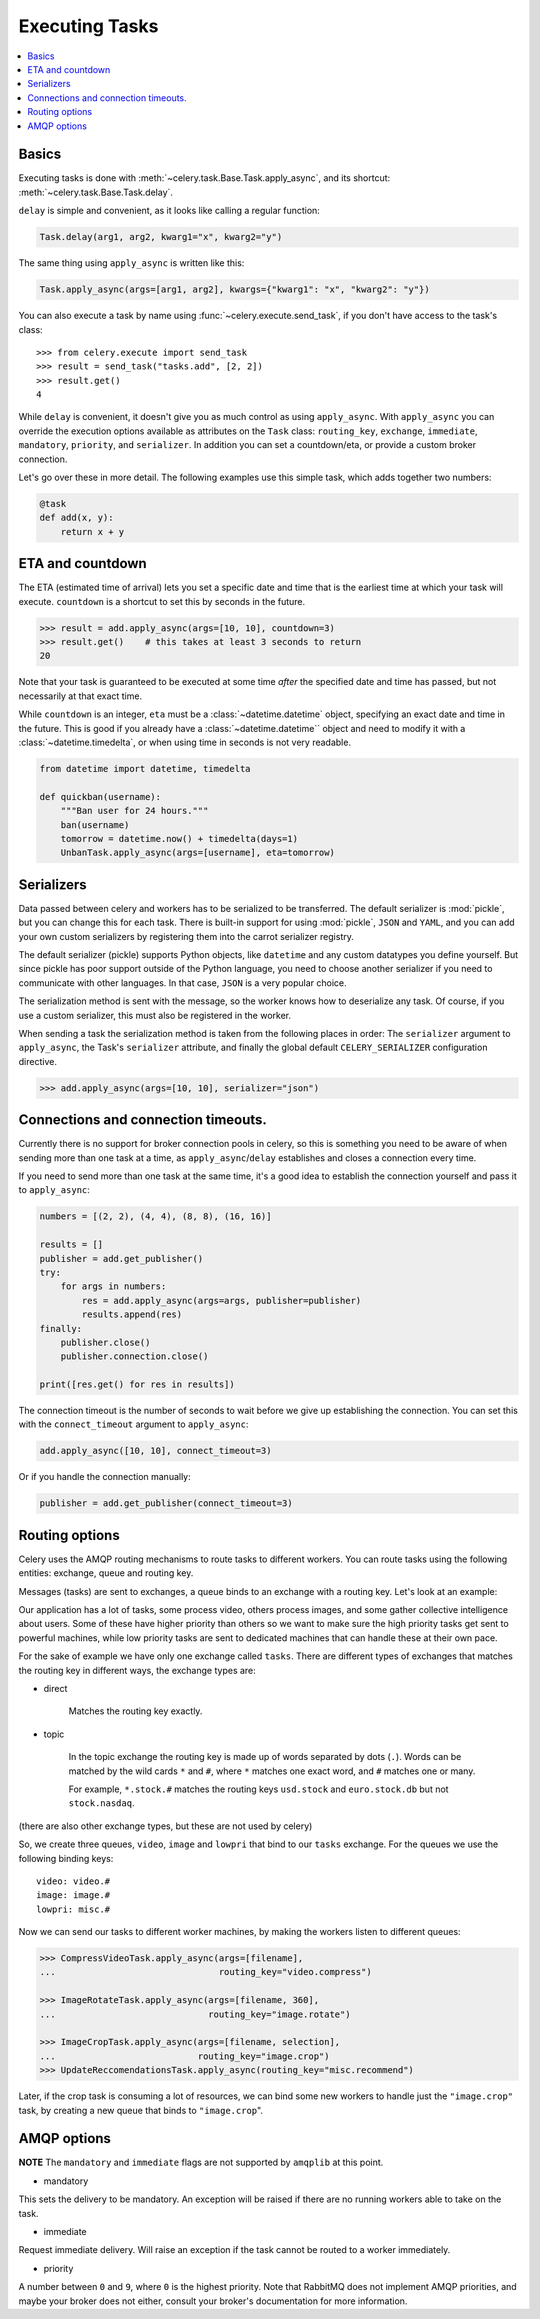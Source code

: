=================
 Executing Tasks
=================

.. contents::
    :local:

Basics
======

Executing tasks is done with :meth:`~celery.task.Base.Task.apply_async`,
and its shortcut: :meth:`~celery.task.Base.Task.delay`.

``delay`` is simple and convenient, as it looks like calling a regular
function:

.. code-block:: python

    Task.delay(arg1, arg2, kwarg1="x", kwarg2="y")

The same thing using ``apply_async`` is written like this:

.. code-block:: python

    Task.apply_async(args=[arg1, arg2], kwargs={"kwarg1": "x", "kwarg2": "y"})

You can also execute a task by name using :func:`~celery.execute.send_task`, 
if you don't have access to the task's class::

    >>> from celery.execute import send_task
    >>> result = send_task("tasks.add", [2, 2])
    >>> result.get()
    4

While ``delay`` is convenient, it doesn't give you as much control as using ``apply_async``.
With ``apply_async`` you can override the execution options available as attributes on
the ``Task`` class: ``routing_key``, ``exchange``, ``immediate``, ``mandatory``,
``priority``, and ``serializer``.  In addition you can set a countdown/eta, or provide
a custom broker connection.

Let's go over these in more detail. The following examples use this simple
task, which adds together two numbers:

.. code-block:: python

    @task
    def add(x, y):
        return x + y


ETA and countdown
=================

The ETA (estimated time of arrival) lets you set a specific date and time that
is the earliest time at which your task will execute. ``countdown`` is
a shortcut to set this by seconds in the future.

.. code-block:: python

    >>> result = add.apply_async(args=[10, 10], countdown=3)
    >>> result.get()    # this takes at least 3 seconds to return
    20

Note that your task is guaranteed to be executed at some time *after* the
specified date and time has passed, but not necessarily at that exact time.

While ``countdown`` is an integer, ``eta`` must be a :class:`~datetime.datetime` object,
specifying an exact date and time in the future. This is good if you already
have a :class:`~datetime.datetime`` object and need to modify it with a
:class:`~datetime.timedelta`, or when using time in seconds is not very readable.

.. code-block:: python

    from datetime import datetime, timedelta

    def quickban(username):
        """Ban user for 24 hours."""
        ban(username)
        tomorrow = datetime.now() + timedelta(days=1)
        UnbanTask.apply_async(args=[username], eta=tomorrow)


Serializers
===========

Data passed between celery and workers has to be serialized to be
transferred. The default serializer is :mod:`pickle`, but you can 
change this for each
task. There is built-in support for using :mod:`pickle`, ``JSON`` and ``YAML``,
and you can add your own custom serializers by registering them into the
carrot serializer registry.

The default serializer (pickle) supports Python objects, like ``datetime`` and
any custom datatypes you define yourself. But since pickle has poor support
outside of the Python language, you need to choose another serializer if you
need to communicate with other languages. In that case, ``JSON`` is a very
popular choice.

The serialization method is sent with the message, so the worker knows how to
deserialize any task. Of course, if you use a custom serializer, this must
also be registered in the worker.

When sending a task the serialization method is taken from the following
places in order: The ``serializer`` argument to ``apply_async``, the
Task's ``serializer`` attribute, and finally the global default ``CELERY_SERIALIZER``
configuration directive.

.. code-block:: python

    >>> add.apply_async(args=[10, 10], serializer="json")

Connections and connection timeouts.
====================================

Currently there is no support for broker connection pools in celery,
so this is something you need to be aware of when sending more than
one task at a time, as ``apply_async``/``delay`` establishes and
closes a connection every time.

If you need to send more than one task at the same time, it's a good idea to
establish the connection yourself and pass it to ``apply_async``:

.. code-block:: python

    numbers = [(2, 2), (4, 4), (8, 8), (16, 16)]

    results = []
    publisher = add.get_publisher()
    try:
        for args in numbers:
            res = add.apply_async(args=args, publisher=publisher)
            results.append(res)
    finally:
        publisher.close()
        publisher.connection.close()

    print([res.get() for res in results])


The connection timeout is the number of seconds to wait before we give up
establishing the connection. You can set this with the ``connect_timeout``
argument to ``apply_async``:

.. code-block:: python

    add.apply_async([10, 10], connect_timeout=3)

Or if you handle the connection manually:

.. code-block:: python

    publisher = add.get_publisher(connect_timeout=3)


Routing options
===============

Celery uses the AMQP routing mechanisms to route tasks to different workers.
You can route tasks using the following entities: exchange, queue and routing key.

Messages (tasks) are sent to exchanges, a queue binds to an exchange with a
routing key. Let's look at an example:

Our application has a lot of tasks, some process video, others process images,
and some gather collective intelligence about users. Some of these have
higher priority than others so we want to make sure the high priority tasks
get sent to powerful machines, while low priority tasks are sent to dedicated
machines that can handle these at their own pace.

For the sake of example we have only one exchange called ``tasks``.
There are different types of exchanges that matches the routing key in
different ways, the exchange types are:

* direct

    Matches the routing key exactly.

* topic

    In the topic exchange the routing key is made up of words separated by dots (``.``).
    Words can be matched by the wild cards ``*`` and ``#``, where ``*`` matches one
    exact word, and ``#`` matches one or many.

    For example, ``*.stock.#`` matches the routing keys ``usd.stock`` and
    ``euro.stock.db`` but not ``stock.nasdaq``.

(there are also other exchange types, but these are not used by celery)

So, we create three queues, ``video``, ``image`` and ``lowpri`` that bind to
our ``tasks`` exchange. For the queues we use the following binding keys::

    video: video.#
    image: image.#
    lowpri: misc.#

Now we can send our tasks to different worker machines, by making the workers
listen to different queues:

.. code-block:: python

    >>> CompressVideoTask.apply_async(args=[filename],
    ...                               routing_key="video.compress")

    >>> ImageRotateTask.apply_async(args=[filename, 360],
    ...                             routing_key="image.rotate")

    >>> ImageCropTask.apply_async(args=[filename, selection],
    ...                           routing_key="image.crop")
    >>> UpdateReccomendationsTask.apply_async(routing_key="misc.recommend")


Later, if the crop task is consuming a lot of resources,
we can bind some new workers to handle just the ``"image.crop"`` task,
by creating a new queue that binds to ``"image.crop``".


AMQP options
============

**NOTE** The ``mandatory`` and ``immediate`` flags are not supported by
``amqplib`` at this point.

* mandatory

This sets the delivery to be mandatory. An exception will be raised
if there are no running workers able to take on the task.

* immediate

Request immediate delivery. Will raise an exception
if the task cannot be routed to a worker immediately.

* priority

A number between ``0`` and ``9``, where ``0`` is the highest priority.
Note that RabbitMQ does not implement AMQP priorities, and maybe your broker
does not either, consult your broker's documentation for more
information.
